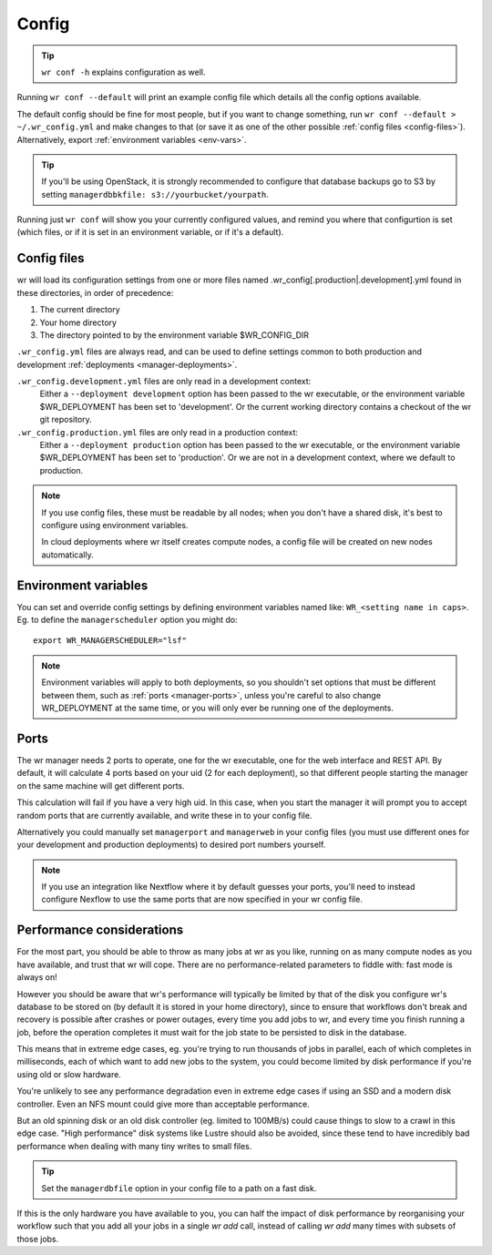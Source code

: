 Config
======

.. tip::
    ``wr conf -h`` explains configuration as well.

Running ``wr conf --default`` will print an example config file which details
all the config options available.

The default config should be fine for most people, but if you want to change
something, run ``wr conf --default > ~/.wr_config.yml`` and make changes to
that (or save it as one of the other possible
:ref:`config files <config-files>`). Alternatively, export
:ref:`environment variables <env-vars>`.

.. tip::
    If you'll be using OpenStack, it is strongly recommended to configure that
    database backups go to S3 by setting
    ``managerdbbkfile: s3://yourbucket/yourpath``.

Running just ``wr conf`` will show you your currently configured values, and
remind you where that configurtion is set (which files, or if it is set in an
environment variable, or if it's a default).

.. _config-files:

Config files
------------
wr will load its configuration settings from one or more files named
.wr_config[.production|.development].yml found in these directories, in order of
precedence:

1. The current directory
2. Your home directory
3. The directory pointed to by the environment variable $WR_CONFIG_DIR

``.wr_config.yml`` files are always read, and can be used to define settings
common to both production and development :ref:`deployments
<manager-deployments>`.

``.wr_config.development.yml`` files are only read in a development context:
    Either a ``--deployment development`` option has been passed to the wr
    executable, or the environment variable $WR_DEPLOYMENT has been set to
    'development'. Or the current working directory contains a checkout of the
    wr git repository.

``.wr_config.production.yml`` files are only read in a production context:
    Either a ``--deployment production`` option has been passed to the wr
    executable, or the environment variable $WR_DEPLOYMENT has been set to
    'production'. Or we are not in a development context, where we default to
    production.

.. note::
    If you use config files, these must be readable by all nodes; when you don't
    have a shared disk, it's best to configure using environment variables.
    
    In cloud deployments where wr itself creates compute nodes, a config file
    will be created on new nodes automatically.

.. _env-vars:

Environment variables
---------------------

You can set and override config settings by defining environment variables named
like: ``WR_<setting name in caps>``. Eg. to define the ``managerscheduler``
option you might do::

    export WR_MANAGERSCHEDULER="lsf"

.. note::
    Environment variables will apply to both deployments, so you shouldn't set
    options that must be different between them, such as :ref:`ports
    <manager-ports>`, unless you're careful to also change WR_DEPLOYMENT at the
    same time, or you will only ever be running one of the deployments.

.. _manager-ports:

Ports
-----
The wr manager needs 2 ports to operate, one for the wr executable, one for the
web interface and REST API. By default, it will calculate 4 ports based on your
uid (2 for each deployment), so that different people starting the manager on
the same machine will get different ports.

This calculation will fail if you have a very high uid. In this case, when you
start the manager it will prompt you to accept random ports that are currently
available, and write these in to your config file.

Alternatively you could manually set ``managerport`` and ``managerweb`` in your
config files (you must use different ones for your development and production
deployments) to desired port numbers yourself.

.. note::
    If you use an integration like Nextflow where it by default guesses your
    ports, you'll need to instead configure Nexflow to use the same ports that
    are now specified in your wr config file.

Performance considerations
--------------------------
For the most part, you should be able to throw as many jobs at wr as you like,
running on as many compute nodes as you have available, and trust that wr will
cope. There are no performance-related parameters to fiddle with: fast mode is
always on!

However you should be aware that wr's performance will typically be limited by
that of the disk you configure wr's database to be stored on (by default it is
stored in your home directory), since to ensure that workflows don't break and
recovery is possible after crashes or power outages, every time you add jobs to
wr, and every time you finish running a job, before the operation completes it
must wait for the job state to be persisted to disk in the database.

This means that in extreme edge cases, eg. you're trying to run thousands of
jobs in parallel, each of which completes in milliseconds, each of which want to
add new jobs to the system, you could become limited by disk performance if
you're using old or slow hardware.

You're unlikely to see any performance degradation even in extreme edge cases
if using an SSD and a modern disk controller. Even an NFS mount could give more
than acceptable performance.

But an old spinning disk or an old disk controller (eg. limited to 100MB/s)
could cause things to slow to a crawl in this edge case. "High performance" disk
systems like Lustre should also be avoided, since these tend to have incredibly
bad performance when dealing with many tiny writes to small files.

.. tip::
    Set the ``managerdbfile`` option in your config file to a path on a fast
    disk.

If this is the only hardware you have available to you, you can half the impact
of disk performance by reorganising your workflow such that you add all your
jobs in a single `wr add` call, instead of calling `wr add` many times with
subsets of those jobs.